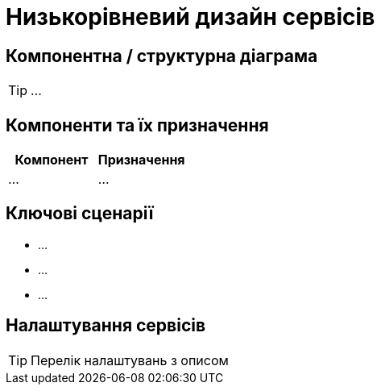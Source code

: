 = Низькорівневий дизайн сервісів

== Компонентна / структурна діаграма

[TIP]
...

== Компоненти та їх призначення

|===
|Компонент|Призначення

|...
|...
|===

== Ключові сценарії

* ...
* ...
* ...

== Налаштування сервісів

[TIP]
Перелік налаштувань з описом